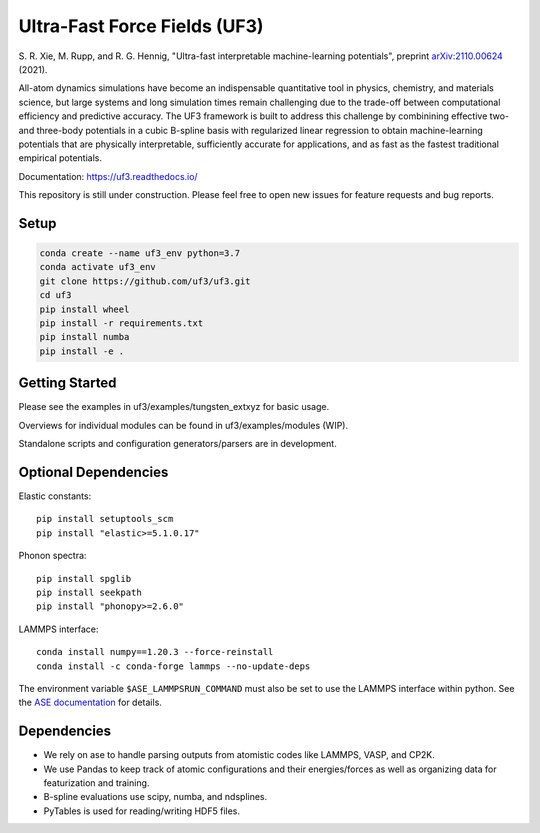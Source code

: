 Ultra-Fast Force Fields (UF3)
=============================

|Tests|


\S. R. Xie, M. Rupp, and R. G. Hennig, "Ultra-fast interpretable machine-learning potentials", preprint `arXiv:2110.00624 <https://arxiv.org/abs/2110.00624>`_ (2021).

All-atom dynamics simulations have become an indispensable quantitative
tool in physics, chemistry, and materials science, but large systems and
long simulation times remain challenging due to the trade-off between
computational efficiency and predictive accuracy. The UF3 framework is
built to address this challenge by combinining effective two- and
three-body potentials in a cubic B-spline basis with regularized linear
regression to obtain machine-learning potentials that are physically
interpretable, sufficiently accurate for applications, and as fast as
the fastest traditional empirical potentials.

Documentation: https://uf3.readthedocs.io/

This repository is still under construction. Please feel free to open
new issues for feature requests and bug reports.

Setup
-----

.. code:: bash

   conda create --name uf3_env python=3.7
   conda activate uf3_env
   git clone https://github.com/uf3/uf3.git
   cd uf3
   pip install wheel
   pip install -r requirements.txt
   pip install numba
   pip install -e .

Getting Started
---------------

Please see the examples in uf3/examples/tungsten_extxyz for basic usage.

Overviews for individual modules can be found in uf3/examples/modules
(WIP).

Standalone scripts and configuration generators/parsers are in
development.

Optional Dependencies
---------------------

Elastic constants:

::

   pip install setuptools_scm
   pip install "elastic>=5.1.0.17"

Phonon spectra:

::

   pip install spglib
   pip install seekpath
   pip install "phonopy>=2.6.0"

LAMMPS interface:

::

   conda install numpy==1.20.3 --force-reinstall
   conda install -c conda-forge lammps --no-update-deps

The environment variable ``$ASE_LAMMPSRUN_COMMAND`` must also be set to use the LAMMPS interface within python. See the `ASE documentation <https://wiki.fysik.dtu.dk/ase/ase/calculators/lammpsrun.html>`_ for details.

Dependencies
------------

-  We rely on ase to handle parsing outputs from atomistic codes like
   LAMMPS, VASP, and CP2K.
-  We use Pandas to keep track of atomic configurations and their
   energies/forces as well as organizing data for featurization and
   training.
-  B-spline evaluations use scipy, numba, and ndsplines.
-  PyTables is used for reading/writing HDF5 files.


.. |Tests| image:: https://github.com/uf3/uf3/workflows/Tests/badge.svg
   :target: https://github.com/uf3/uf3/actions
